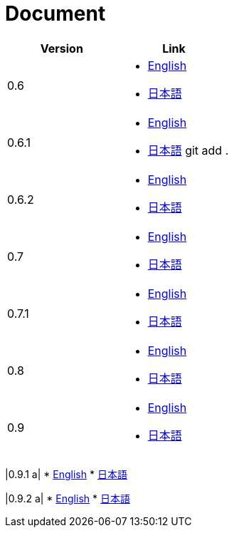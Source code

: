 = Document

|===
^|Version ^| Link

|0.6
a|
* link:0.6/en/index.html[English]
* link:0.6/ja/index.html[日本語]

|0.6.1
a|
* link:0.6.1/en/index.html[English]
* link:0.6.1/ja/index.html[日本語]
git add .
|0.6.2
a|
* link:0.6.2/en/index.html[English]
* link:0.6.2/ja/index.html[日本語]

|0.7
a|
* link:0.7/en/index.html[English]
* link:0.7/ja/index.html[日本語]

|0.7.1
a|
* link:0.7.1/en/index.html[English]
* link:0.7.1/ja/index.html[日本語]

|0.8
a|
* link:0.8/en/index.html[English]
* link:0.8/ja/index.html[日本語]

|0.9
a|
* link:0.9/en/index.html[English]
* link:0.9/ja/index.html[日本語]
|===

|0.9.1
a|
* link:0.9.1/en/index.html[English]
* link:0.9.1/ja/index.html[日本語]

|0.9.2
a|
* link:0.9.2/en/index.html[English]
* link:0.9.2/ja/index.html[日本語]
|===